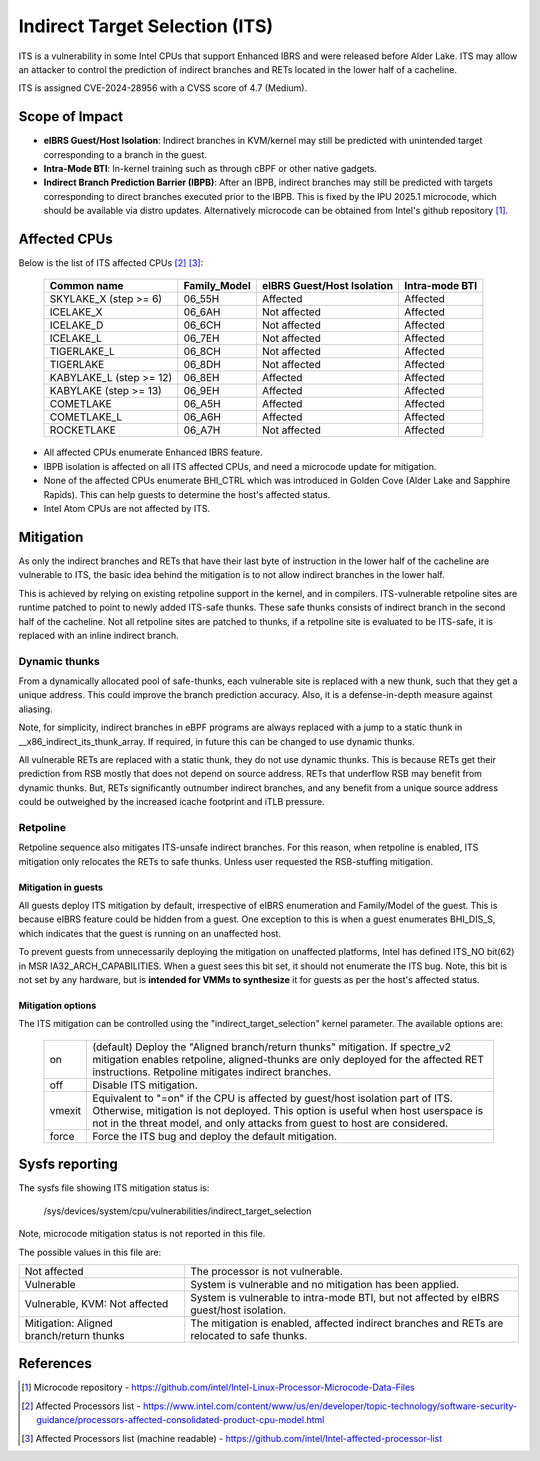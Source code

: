 .. SPDX-License-Identifier: GPL-2.0

Indirect Target Selection (ITS)
===============================

ITS is a vulnerability in some Intel CPUs that support Enhanced IBRS and were
released before Alder Lake. ITS may allow an attacker to control the prediction
of indirect branches and RETs located in the lower half of a cacheline.

ITS is assigned CVE-2024-28956 with a CVSS score of 4.7 (Medium).

Scope of Impact
---------------
- **eIBRS Guest/Host Isolation**: Indirect branches in KVM/kernel may still be
  predicted with unintended target corresponding to a branch in the guest.

- **Intra-Mode BTI**: In-kernel training such as through cBPF or other native
  gadgets.

- **Indirect Branch Prediction Barrier (IBPB)**: After an IBPB, indirect
  branches may still be predicted with targets corresponding to direct branches
  executed prior to the IBPB. This is fixed by the IPU 2025.1 microcode, which
  should be available via distro updates. Alternatively microcode can be
  obtained from Intel's github repository [#f1]_.

Affected CPUs
-------------
Below is the list of ITS affected CPUs [#f2]_ [#f3]_:

   ========================  ============  ====================  ===============
   Common name               Family_Model  eIBRS                 Intra-mode BTI
                                           Guest/Host Isolation
   ========================  ============  ====================  ===============
   SKYLAKE_X (step >= 6)     06_55H        Affected              Affected
   ICELAKE_X                 06_6AH        Not affected          Affected
   ICELAKE_D                 06_6CH        Not affected          Affected
   ICELAKE_L                 06_7EH        Not affected          Affected
   TIGERLAKE_L               06_8CH        Not affected          Affected
   TIGERLAKE                 06_8DH        Not affected          Affected
   KABYLAKE_L (step >= 12)   06_8EH        Affected              Affected
   KABYLAKE (step >= 13)     06_9EH        Affected              Affected
   COMETLAKE                 06_A5H        Affected              Affected
   COMETLAKE_L               06_A6H        Affected              Affected
   ROCKETLAKE                06_A7H        Not affected          Affected
   ========================  ============  ====================  ===============

- All affected CPUs enumerate Enhanced IBRS feature.
- IBPB isolation is affected on all ITS affected CPUs, and need a microcode
  update for mitigation.
- None of the affected CPUs enumerate BHI_CTRL which was introduced in Golden
  Cove (Alder Lake and Sapphire Rapids). This can help guests to determine the
  host's affected status.
- Intel Atom CPUs are not affected by ITS.

Mitigation
----------
As only the indirect branches and RETs that have their last byte of instruction
in the lower half of the cacheline are vulnerable to ITS, the basic idea behind
the mitigation is to not allow indirect branches in the lower half.

This is achieved by relying on existing retpoline support in the kernel, and in
compilers. ITS-vulnerable retpoline sites are runtime patched to point to newly
added ITS-safe thunks. These safe thunks consists of indirect branch in the
second half of the cacheline. Not all retpoline sites are patched to thunks, if
a retpoline site is evaluated to be ITS-safe, it is replaced with an inline
indirect branch.

Dynamic thunks
~~~~~~~~~~~~~~
From a dynamically allocated pool of safe-thunks, each vulnerable site is
replaced with a new thunk, such that they get a unique address. This could
improve the branch prediction accuracy. Also, it is a defense-in-depth measure
against aliasing.

Note, for simplicity, indirect branches in eBPF programs are always replaced
with a jump to a static thunk in __x86_indirect_its_thunk_array. If required,
in future this can be changed to use dynamic thunks.

All vulnerable RETs are replaced with a static thunk, they do not use dynamic
thunks. This is because RETs get their prediction from RSB mostly that does not
depend on source address. RETs that underflow RSB may benefit from dynamic
thunks. But, RETs significantly outnumber indirect branches, and any benefit
from a unique source address could be outweighed by the increased icache
footprint and iTLB pressure.

Retpoline
~~~~~~~~~
Retpoline sequence also mitigates ITS-unsafe indirect branches. For this
reason, when retpoline is enabled, ITS mitigation only relocates the RETs to
safe thunks. Unless user requested the RSB-stuffing mitigation.

Mitigation in guests
^^^^^^^^^^^^^^^^^^^^
All guests deploy ITS mitigation by default, irrespective of eIBRS enumeration
and Family/Model of the guest. This is because eIBRS feature could be hidden
from a guest. One exception to this is when a guest enumerates BHI_DIS_S, which
indicates that the guest is running on an unaffected host.

To prevent guests from unnecessarily deploying the mitigation on unaffected
platforms, Intel has defined ITS_NO bit(62) in MSR IA32_ARCH_CAPABILITIES. When
a guest sees this bit set, it should not enumerate the ITS bug. Note, this bit
is not set by any hardware, but is **intended for VMMs to synthesize** it for
guests as per the host's affected status.

Mitigation options
^^^^^^^^^^^^^^^^^^
The ITS mitigation can be controlled using the "indirect_target_selection"
kernel parameter. The available options are:

   ======== ===================================================================
   on       (default)  Deploy the "Aligned branch/return thunks" mitigation.
	    If spectre_v2 mitigation enables retpoline, aligned-thunks are only
	    deployed for the affected RET instructions. Retpoline mitigates
	    indirect branches.

   off      Disable ITS mitigation.

   vmexit   Equivalent to "=on" if the CPU is affected by guest/host isolation
	    part of ITS. Otherwise, mitigation is not deployed. This option is
	    useful when host userspace is not in the threat model, and only
	    attacks from guest to host are considered.

   force    Force the ITS bug and deploy the default mitigation.
   ======== ===================================================================

Sysfs reporting
---------------

The sysfs file showing ITS mitigation status is:

  /sys/devices/system/cpu/vulnerabilities/indirect_target_selection

Note, microcode mitigation status is not reported in this file.

The possible values in this file are:

.. list-table::

   * - Not affected
     - The processor is not vulnerable.
   * - Vulnerable
     - System is vulnerable and no mitigation has been applied.
   * - Vulnerable, KVM: Not affected
     - System is vulnerable to intra-mode BTI, but not affected by eIBRS
       guest/host isolation.
   * - Mitigation: Aligned branch/return thunks
     - The mitigation is enabled, affected indirect branches and RETs are
       relocated to safe thunks.

References
----------
.. [#f1] Microcode repository - https://github.com/intel/Intel-Linux-Processor-Microcode-Data-Files

.. [#f2] Affected Processors list - https://www.intel.com/content/www/us/en/developer/topic-technology/software-security-guidance/processors-affected-consolidated-product-cpu-model.html

.. [#f3] Affected Processors list (machine readable) - https://github.com/intel/Intel-affected-processor-list
